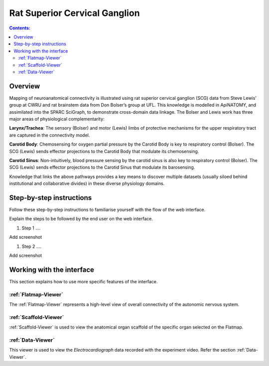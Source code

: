 
Rat Superior Cervical Ganglion
==============================
.. todo::
		Title for this usecase.
			   
.. contents:: Contents: 
   :local:
   :depth: 2
   :backlinks: top
   
Overview
********

Mapping of neuroanatomical connectivity is illustrated using rat superior cervical ganglion (SCG) data from Steve Lewis’ group at CWRU and rat brainstem data from Don Bolser’s group at UFL. This knowledge is modelled in ApiNATOMY, and assimilated into the SPARC SciGraph, to demonstrate cross-domain data linkage. The Bolser and Lewis work has three major areas of physiological complementarity:

**Larynx/Trachea**: The sensory (Bolser) and motor (Lewis) limbs of protective mechanisms for the upper respiratory tract are captured in the connectivity model. 

**Carotid Body**: Chemosensing for oxygen partial pressure by the Carotid Body is key to respiratory control (Bolser). The SCG (Lewis) sends effector projections to the Carotid Body that modulate its chemosensing.

**Carotid Sinus**: Non-intuitively, blood pressure sensing by the carotid sinus is also key to respiratory control (Bolser). The SCG (Lewis) sends effector projections to the Carotid Sinus that modulate its barosensing.

Knowledge that links the above pathways provides a key means to discover multiple datasets (usually siloed behind institutional and collaborative divides) in these diverse physiology domains.

.. todo:: 

	mention the fiducial points?
	
	Fiducial points
	tongue, epiglottis, larynx, common carotid artery, internal carotid artery, carotid sinus,
	trachea, aortic arch, nucleus tractus solitarius, superior cervical ganglion, middle cervical ganglion
	inferior cervical ganglion, ganglioglomerular nerve, internal carotid nerve plexus, external carotid nerve plexus
	inferior larynageal nerve (ILN), external branch of ILN, superior larynageal nerve (SLN), external branch of SLN
	medulla, midbrain, diencephalon, paraventricular nucleus, paravertebral ganglion T1


.. todo::
	This document guides a user of the SPARC Data Portal through the steps required to .......
	
	Add link to final portal URL that takes user straight to this dataset display.

Step-by-step instructions 
*************************
.. todo:: 
		Write steps + screenshots

Follow these step-by-step instructions to familiarise yourself with the flow of the web interface.

Explain the steps to be followed by the end user on the web interface. 

#. Step 1 ....

Add screenshot

.. .. figure:: _images/snip
   :figwidth: 61%
   :width: 51%
   :align: center
   
#. Step 2 ....

Add screenshot 

Working with the interface
**************************
This section explains how to use more specific features of the interface.

.. todo::
      Highlight features/capabilities that are particular to this use-case.
	   
:ref:`Flatmap-Viewer`
^^^^^^^^^^^^^^^^^^^^^
The :ref:`Flatmap-Viewer` represents a high-level view of overall connectivity of the autonomic nervous system.
	
:ref:`Scaffold-Viewer`
^^^^^^^^^^^^^^^^^^^^^^
:ref:`Scaffold-Viewer` is used to view the anatomical organ scaffold of the specific organ selected on the Flatmap.
	
:ref:`Data-Viewer`
^^^^^^^^^^^^^^^^^^
This viewer is used to view the *Electrocardiograph* data recorded with the experiment video. Refer the section :ref:`Data-Viewer`.




























